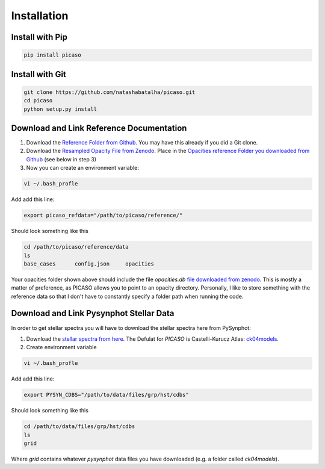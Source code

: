 Installation
============

Install with Pip
----------------

.. code-block:: bash 

	pip install picaso


Install with Git
----------------

.. code-block:: bash 

	git clone https://github.com/natashabatalha/picaso.git
	cd picaso
	python setup.py install 

Download and Link Reference Documentation
-----------------------------------------

1) Download the `Reference Folder from Github <https://github.com/natashabatalha/picaso/tree/master/reference>`_. You may have this already if you did a Git clone.

2) Download the `Resampled Opacity File from Zenodo <https://doi.org/10.5281/zenodo.3759675>`_. Place in the `Opacities reference Folder you downloaded from Github <https://github.com/natashabatalha/picaso/tree/master/reference>`_ (see below in step 3)

3) Now you can create an environment variable:


.. code-block:: bash

	vi ~/.bash_profle

Add add this line:

.. code-block:: bash

	export picaso_refdata="/path/to/picaso/reference/"

Should look something like this 

.. code-block:: bash

	cd /path/to/picaso/reference/data
	ls
	base_cases	config.json	opacities

Your opacities folder shown above should include the file `opacities.db` `file downloaded from zenodo <https://doi.org/10.5281/zenodo.3759675>`_. This is mostly a matter of preference, as PICASO allows you to point to an opacity directory. Personally, I like to store something with the reference data so that I don't have to constantly specify a folder path when running the code. 

Download and Link Pysynphot Stellar Data
----------------------------------------

In order to get stellar spectra you will have to download the stellar spectra here from PySynphot: 

1) Download the `stellar spectra from here <https://pysynphot.readthedocs.io/en/latest/appendixa.html>`_. The Defulat for `PICASO` is Castelli-Kurucz Atlas: `ck04models <https://archive.stsci.edu/hlsps/reference-atlases/cdbs/grid/ck04models/>`_. 

2) Create environment variable

.. code-block:: bash

	vi ~/.bash_profle

Add add this line:

.. code-block:: bash

	export PYSYN_CDBS="/path/to/data/files/grp/hst/cdbs"

Should look something like this 

.. code-block:: bash

	cd /path/to/data/files/grp/hst/cdbs
	ls
	grid

Where `grid` contains whatever `pysynphot` data files you have downloaded (e.g. a folder called `ck04models`). 

